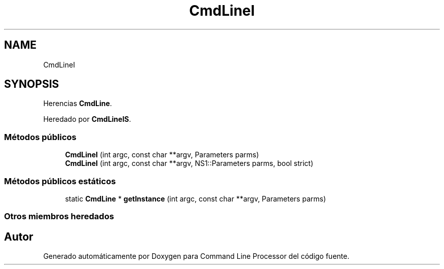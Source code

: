 .TH "CmdLineI" 3 "Jueves, 11 de Noviembre de 2021" "Version 0.2.3" "Command Line Processor" \" -*- nroff -*-
.ad l
.nh
.SH NAME
CmdLineI
.SH SYNOPSIS
.br
.PP
.PP
Herencias \fBCmdLine\fP\&.
.PP
Heredado por \fBCmdLineIS\fP\&.
.SS "Métodos públicos"

.in +1c
.ti -1c
.RI "\fBCmdLineI\fP (int argc, const char **argv, Parameters parms)"
.br
.ti -1c
.RI "\fBCmdLineI\fP (int argc, const char **argv, NS1::Parameters parms, bool strict)"
.br
.in -1c
.SS "Métodos públicos estáticos"

.in +1c
.ti -1c
.RI "static \fBCmdLine\fP * \fBgetInstance\fP (int argc, const char **argv, Parameters parms)"
.br
.in -1c
.SS "Otros miembros heredados"


.SH "Autor"
.PP 
Generado automáticamente por Doxygen para Command Line Processor del código fuente\&.
